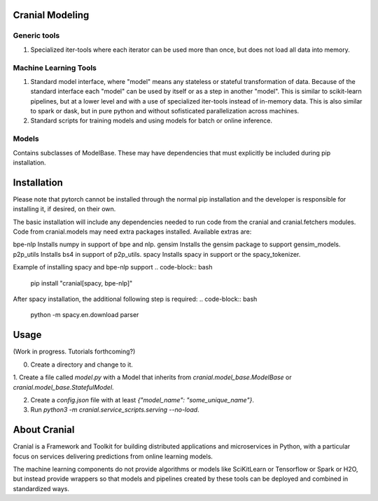 Cranial Modeling
====================

Generic tools
-------------
#. Specialized iter-tools where each iterator can be used more than once, but does not load all data into memory.

Machine Learning Tools
----------------------
#. Standard model interface, where "model" means any stateless or stateful
   transformation of data. Because of the standard interface each "model"
   can be used by itself or as a step in another "model". This is similar
   to scikit-learn pipelines, but at a lower level and with a use of specialized
   iter-tools instead of in-memory data. This is also similar to spark or dask,
   but in pure python and without sofisticated parallelization across machines.
#. Standard scripts for training models and using models for batch or online
   inference.

Models
------
Contains subclasses of ModelBase. These may have dependencies that must
explicitly be included during pip installation.

Installation
============
Please note that pytorch cannot be installed through the normal pip installation and
the developer is responsible for installing it, if desired, on their own.

The basic installation will include any dependencies needed to run code from the
cranial and cranial.fetchers modules. Code from cranial.models may need extra packages
installed. Available extras are:

bpe-nlp                   Installs numpy in support of bpe and nlp.
gensim                    Installs the gensim package to support gensim_models.
p2p_utils                 Installs bs4 in support of p2p_utils.
spacy                     Installs spacy in support or the spacy_tokenizer.


Example of installing spacy and bpe-nlp support
.. code-block:: bash

   pip install "cranial[spacy, bpe-nlp]"


After spacy installation, the additional following step is required:
.. code-block:: bash

   python -m spacy.en.download parser

Usage
======
(Work in progress. Tutorials forthcoming?)

0. Create a directory and change to it.

1. Create a file called `model.py` with a Model that inherits from `cranial.model_base.ModelBase` or
`cranial.model_base.StatefulModel`.

2. Create a `config.json` file with at least `{"model_name": "some_unique_name"}`.

3. Run `python3 -m cranial.service_scripts.serving --no-load`. 

About Cranial
======================

Cranial is a Framework and Toolkit for building distributed applications and
microservices in Python, with a particular focus on services delivering
predictions from online learning models.

The machine learning components do not provide algorithms or models like
SciKitLearn or Tensorflow or Spark or H2O, but instead provide wrappers so that
models and pipelines created by these tools can be deployed and combined in
standardized ways.

